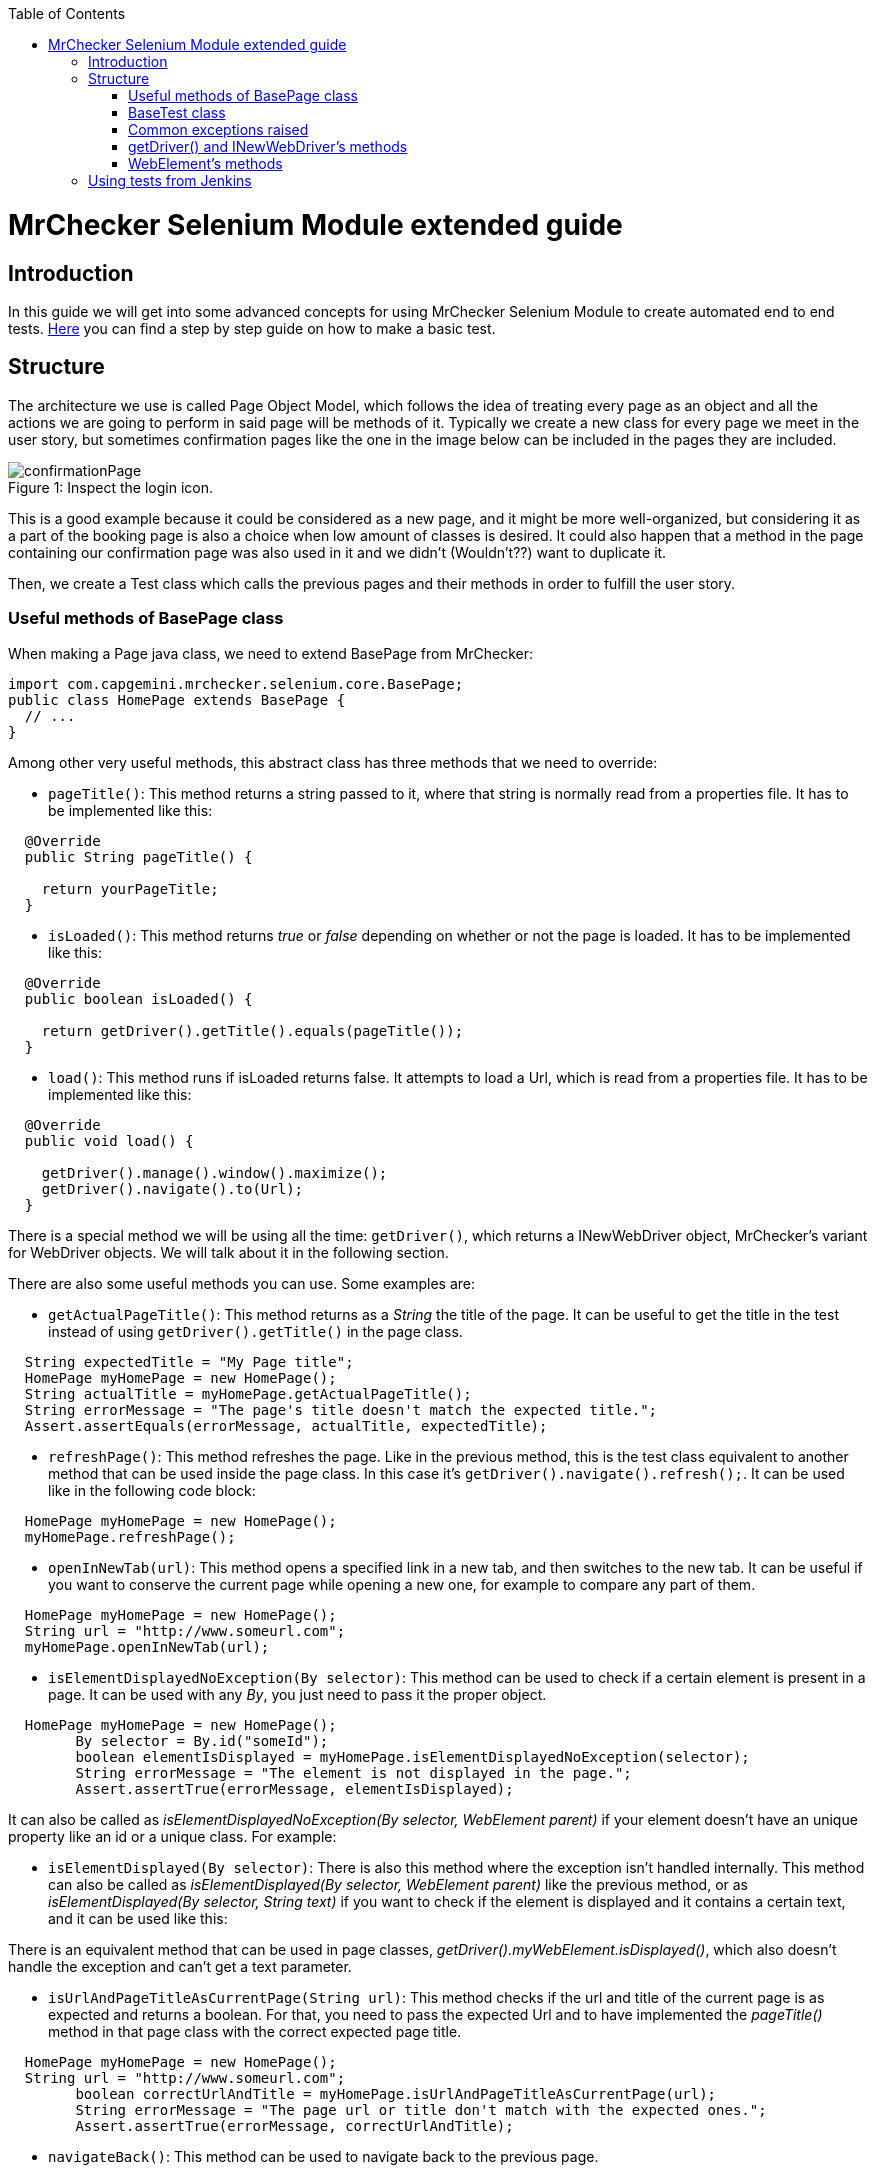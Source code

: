 :toc: macro
toc::[]

= MrChecker Selenium Module extended guide

== Introduction
In this guide we will get into some advanced concepts for using MrChecker Selenium Module to create automated end to end tests. link:https://github.com/devonfw/devon/wiki/mrchecker-mts[Here] you can find a step by step guide on how to make a basic test.


== Structure

The architecture we use is called Page Object Model, which follows the idea of treating every page as an object and all the actions we are going to perform in said page will be methods of it. 
Typically we create a new class for every page we meet in the user story, but sometimes confirmation pages like the one in the image below can be included in the pages they are included.

//Image confirmation page
.Inspect the login icon.
[caption="Figure 1: "]
image::images/confirmation_page.png[confirmationPage]

This is a good example because it could be considered as a new page, and it might be more well-organized, but considering it as a part of the booking page is also a choice when low amount of classes is desired.
It could also happen that a method in the page containing our confirmation page was also used in it and we didn't (Wouldn't??) want to duplicate it.


Then, we create a Test class which calls the previous pages and their methods in order to fulfill the user story.

=== Useful methods of BasePage class

When making a Page java class, we need to extend BasePage from MrChecker: 

[source, java]
----
import com.capgemini.mrchecker.selenium.core.BasePage;
public class HomePage extends BasePage {
  // ...
}

----

Among other very useful methods, this abstract class has three methods that we need to override:

- `pageTitle()`:  This method returns a string passed to it, where that string is normally read from a properties file. It has to be implemented like this:
[source, java]
----
  @Override
  public String pageTitle() {

    return yourPageTitle;
  }
----


- `isLoaded()`: This method returns _true_ or _false_ depending on whether or not the page is loaded. It has to be implemented like this:
[source, java]
----
  @Override
  public boolean isLoaded() {

    return getDriver().getTitle().equals(pageTitle());
  }
----

- `load()`: This method runs if isLoaded returns false. It attempts to load a Url, which is read from a properties file. It has to be implemented like this:

[source, java]
----
  @Override
  public void load() {

    getDriver().manage().window().maximize();
    getDriver().navigate().to(Url);
  }
----

There is a special method we will be using all the time: `getDriver()`, which returns a INewWebDriver object, MrChecker's variant for WebDriver objects.
We will talk about it in the following section.


There are also some useful methods you can use. Some examples are:

- `getActualPageTitle()`: This method returns as a _String_ the title of the page. It can be useful to get the title in the test instead of using `getDriver().getTitle()` in the page class.

[source, java]
----
  String expectedTitle = "My Page title";
  HomePage myHomePage = new HomePage();
  String actualTitle = myHomePage.getActualPageTitle();
  String errorMessage = "The page's title doesn't match the expected title.";
  Assert.assertEquals(errorMessage, actualTitle, expectedTitle);

----

- `refreshPage()`: This method refreshes the page. Like in the previous method, this is the test class equivalent to another method that can be used inside the page class. In this case it's `getDriver().navigate().refresh();`. It can be used like in the following code block:

[source, java]
----
  HomePage myHomePage = new HomePage();
  myHomePage.refreshPage();

----

- `openInNewTab(url)`: This method opens a specified link in a new tab, and then switches to the new tab. It can be useful if you want to conserve the current page while opening a new one, for example to compare any part of them.

[source, java]
----
  HomePage myHomePage = new HomePage();
  String url = "http://www.someurl.com";
  myHomePage.openInNewTab(url);

----

- `isElementDisplayedNoException(By selector)`: This method can be used to check if a certain element is present in a page. It can be used with any _By_, you just need to pass it the proper object.

[source, java]
----
  HomePage myHomePage = new HomePage();
	By selector = By.id("someId");
	boolean elementIsDisplayed = myHomePage.isElementDisplayedNoException(selector);
	String errorMessage = "The element is not displayed in the page.";
	Assert.assertTrue(errorMessage, elementIsDisplayed);
----

It can also be called as _isElementDisplayedNoException(By selector, WebElement parent)_ if your element doesn't have an unique property like an id or a unique class. For example:



- `isElementDisplayed(By selector)`: There is also this method where the exception isn't handled internally. This method can also be called as _isElementDisplayed(By selector, WebElement parent)_ like the previous method, or as _isElementDisplayed(By selector, String text)_ if you want to check if the element is displayed and it contains a certain text, and it can be used like this:




There is an equivalent method that can be used in page classes, _getDriver().myWebElement.isDisplayed()_, which also doesn't handle the exception and can't get a text parameter.


- `isUrlAndPageTitleAsCurrentPage(String url)`: This method checks if the url and title of the current page is as expected and returns a boolean. For that, you need to pass the expected Url and to have implemented the _pageTitle()_ method in that page class with the correct expected page title.


[source, java]
----
  HomePage myHomePage = new HomePage();
  String url = "http://www.someurl.com";
	boolean correctUrlAndTitle = myHomePage.isUrlAndPageTitleAsCurrentPage(url);
	String errorMessage = "The page url or title don't match with the expected ones.";
	Assert.assertTrue(errorMessage, correctUrlAndTitle);
----

- `navigateBack()`: This method can be used to navigate back to the previous page.
[source, java]
----
  HomePage myHomePage = new HomePage();
  myHomePage.navigateBack();
----

It can be called with a boolean parameter _true_ so it waits to make sure the page is loaded.


=== BaseTest class

Typically you divide your tests in test suites. Each test suite can be suited in one Test class including several methods with *@Test* tag that will be run when running your Test class as Junit. 


First, your Test class needs to extend BaseTest from MrChecker. Like with BasePage, you have to override two classes:

- `setUp()`: This method will be executed before starting to run the tests. Here you use the load method of the first Page in your tests. Don't forget to make your Page instance.

[source, java]
----
public class MyThaiStarTest extends BaseTest {

  private HomePage myHomePage = new HomePage();
    @Override
    public void setUp() {

      myHomePage.load();
    }
----

- `tearDown()`: This method will be executed after the tests are run, but before closing the browser. You can use it to add a wait after all tests are run, or to do any other specific action after tests are run.

[source, java]
----
  @Override
  public void tearDown() {
    try{
      int duration = 2000;
      TimeUnit.MILLISECONDS.sleep(time);
    } catch (InterruptedException e) {

      System.out.println(e);
    }
  }
----

Then you add your test methods. Remember that they won't run in the order they are in your class, to set a specific order you need to add an annotation before your Test class:
`@FixMethodOrder(MethodSorters.JVM)` if you want to run them in the order they show in the class.

`@FixMethodOrder(MethodSorters.NAME_ASCENDING)` if you want to run them in alphabetic order.


After that, in each Test method in the Test class you run the page methods to build the path described in the test case.
Below there is an example of a Test method using three pages: "HomePage", "ShopPage" and "ShoppingCartPage", where we add a product to our shopping cart, and then check out and verify if the page is asking for a payment method.

Notice that every assert has an error message; this can be very useful when trying to find out what fails after for example adding a new functionality to a Web application.

[source, java]
----
  @Test
  public void Test_BuyProduct(String productName) {

    ShopPage myShopPage = this.myHomePage.goToShopPage();
    myShopPage.addToCartAProductInTheShop(productName);
    ShoppingCartPage myCartPage = myShopPage.goToShoppingCart();
    boolean productWasAdded = myCartPage.checkIfProductWasAdded(productName);
    String shoppingCartErrorMessage = "The product wasn't added to Shopping Cart."
    Assert.assertTrue(shoppingCartErrorMessage, productWasAdded);
    myCartPage.checkout();
    boolean pageAsksForPaymentMethods = myCartPage.verifyPageAsksForPaymentMethod();
    String paymentMethodsErrorMessage = "The Payment methods dialog isn't displayed in the page."
    Assert.assertTrue(paymentMethodsErrorMessage, pageAsksForPaymentMethods);
  }
----


=== Common exceptions raised

- *BFElementNotFoundException*: The most common exception, this one is found when the element isn't in the page. Most of the time it's either a typo or that an WebElement in the DOM had that property changed since the last test run.

- *StaleElementReferenceException*: This exception happens when we defined a WebElement, but then the page was changed and we tried to interact with the same WebElement, which isn't there anymore. 
It happens no matter if the new page has a WebElement which fulfills the same criteria or not. To solve it you have to either cast the WebElement again or define a new WebElement searching it with the correct criteria, depending on whether or not there is an elemenet which fulfills the criteria.

- *WebDriverException: unknown error*: By far the most annoying exception we have found. In most of the cases it's caused by either a popup or some kind of element hiding the element you want to click. 
For example in My Thai Star's home page if you click the login button, everything other than the login dialog get obscured, the following image shows it:


.Inspect the login icon.
[caption="Figure 2: "]
image::images/webdriverException2.png[webdriverException1]

Therefore if you try to click any element outside the dialog you get this error with a log like the following one:



[source, java]
----
org.openqa.selenium.WebDriverException: unknown error: Element <button _ngcontent-c2="" mat-icon-button="" name="login" class="mat-icon-button ng-star-inserted" aria-describedby="cdk-describedby-message-2" cdk-describedby-host="" style="touch-action: none; user-select: none; -webkit-user-drag: none; -webkit-tap-highlight-color: rgba(0, 0, 0, 0);">...</button> is not clickable at point (1054, 32). Other element would receive the click: <div class="cdk-overlay-backdrop cdk-overlay-dark-backdrop cdk-overlay-backdrop-showing"></div>
----

This exception can also be caused if you try to interact with an element that isn't reachable for some reason. For example, in My Thai Star we found this in the following screen:



.Inspect the login icon.
[caption="Figure 3: "]
image::images/webdriverException2.png[webdriverException2]

You can see in the image that the checkbox of the Angular sidenav exists even if it's not visible, so if you try to click that checkbox it will raise this exception too, as the element can't be clicked. In this case, it's very likely that either you are clicking the wrong element or you need to do something else to access to that element, like opening the sidenav.
If this keeps happening even if you do that, you can try using JavascriptExecutor:

[source, java]
----
  WebElement checkbox = getDriver().findElement(By.className("mat-checkbox-inner-container"));
  JavascriptExecutor js = (JavascriptExecutor) getDriver();
  js.executeScript("arguments[0].click()", checkbox);
----



=== getDriver() and INewWebDriver's methods

In selenium you access to the content in a page using a "WebDriver" object. With MrChecker in order to do that you need to call getDriver method, which returns a INewWebDriver object in singleton pattern.
INewWebDriver extends WebDriver, so all the methods used for classic WebDriver can be used for the object returned by getDriver method.

It's used inside page classes, where most of the actual actions will take place (for example a method that uses getDriver to enter some credentials in a login and then submit)

Some of the methods that can be used with INewWebDriver objects are:


* **findElementDynamic**: Tries to find an element by a speficied criterion. It expects a By object as argument, and returns a WebElement object. It can be used like this:

[source, java]
----
By searchElement = By.someCriterion(criterion);
getDriver().findElementDynamic(searchElement);
----

This method has an implicit wait included in it, unlike Selenium's _findElement_, so it will try to wait for the element to show up and if that never happens it will raise an exception after waiting for 20 seconds.

* Some workable **By** types:
** **By.name(someName)**
** **By.tagName(someTagName)**: For example ``By.tagName("div")`` or ``By.tagName("button")``.
** **By.className(someClassName)**: For example ``By.className("mat-checkbox")``.
** **By.id(someId)**
** **By.cssSelector(someCssSelector)**: For example ``By.cssSelector("button.mat-icon-button:nth-child(6)")`` or ``By.cssSelector("input[formcontrolname='email']")``.
** **By.xpath(someXpath)**: For example: ``By.xpath("//button[@class='text-upper property-text-bold mat-button mat-accent']")``.

* **findElementDynamics**: Unlike the previous method, this one returns a list of WebElements. It's useful when two elements share the same class or a certain property and you need to stock both of them. It raises an exception if no elements are found.

* **findElementQuietly**: Used in the same way as **findElementDynamic**, but this one doesn't raise an exception if element isn't found.


=== WebElement's methods

_findElement_ and its variants return a WebElement object. We interact with those objects using some methods. This is not a MrChecker version but the Selenium class itself so this time there aren't any new methods to talk about, just the regular methods used in Selenium. Among others, you can use:


* **myWebElement.click()**: It performs a click in the web element specified, as if the user was performing the click.

* **myWebElement.sendKeys(someString)**: It takes a string as argument and tries to type those keys in the web element. It's typically used to fill inputs, but it can be used to send specific keys like *Enter* or *Backspace*, so it can be used to activate a button (by using Enter) like if we were clicking it.

* **myWebElement.getAttribute(attributeName)**: It returns the value of that attribute.

* **myWebElement.getText()**: Returns ALL the text contained in that Web element.

* **findElement** or **findElements**: You can try to find elements inside of a particular element. While this might sound weird, think of it as trying to locate a certain button inside of a div container, for example. Here you can't use MrChecker's _findElementDynamic_ version of the method, as it's not defined for WebElements.



== Using tests from Jenkins

In order to run the tests, we have been doing it in a Jenkins container in Production line, by using a mvn test command (in the folder that contains the pom file, as usual) and making it run the test in a Selenium grid (which your Production Line instance should have). For this you need the Url of your Web Application to included either in your settings.properties file inside your test project or change the properties file from your Jenkinsfile 
You can read more about this link:https://github.com/devonfw/devon/wiki/mrchecker-in-production-line[here].


Also you can find link:https://km3.capgemini.com/book/1093707[here] a more extense guide on how to use it from Production Line with Allure reports.


